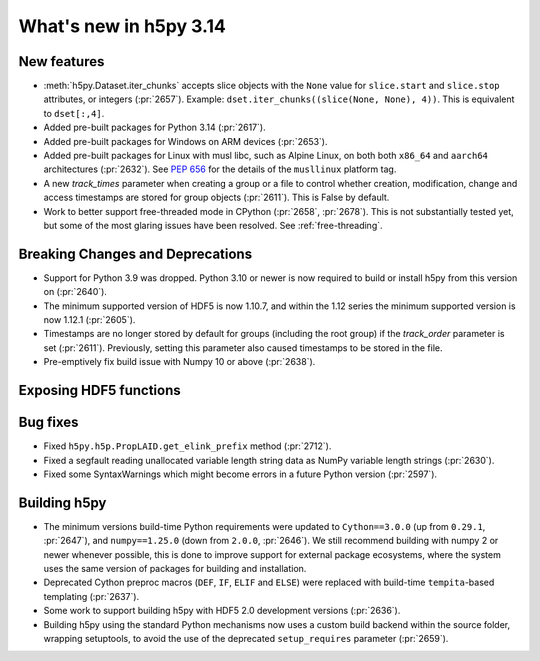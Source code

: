 What's new in h5py 3.14
=======================

New features
------------

* :meth:`h5py.Dataset.iter_chunks` accepts slice objects with the ``None`` value
  for ``slice.start`` and ``slice.stop`` attributes, or integers (:pr:`2657`).
  Example: ``dset.iter_chunks((slice(None, None), 4))``. This is equivalent to
  ``dset[:,4]``.
* Added pre-built packages for Python 3.14 (:pr:`2617`).
* Added pre-built packages for Windows on ARM devices (:pr:`2653`).
* Added pre-built packages for Linux with musl libc, such as Alpine Linux, on both
  both ``x86_64`` and ``aarch64`` architectures (:pr:`2632`). See :pep:`656` for
  the details of the ``musllinux`` platform tag.
* A new `track_times` parameter when creating a group or a file to control
  whether creation, modification, change and access timestamps are stored
  for group objects (:pr:`2611`). This is False by default.
* Work to better support free-threaded mode in CPython (:pr:`2658`, :pr:`2678`).
  This is not substantially tested yet, but some of the most glaring issues
  have been resolved. See :ref:`free-threading`.

Breaking Changes and Deprecations
---------------------------------

* Support for Python 3.9 was dropped. Python 3.10 or newer is now required
  to build or install h5py from this version on (:pr:`2640`).
* The minimum supported version of HDF5 is now 1.10.7, and within the 1.12 series
  the minimum supported version is now 1.12.1 (:pr:`2605`).
* Timestamps are no longer stored by default for groups (including the root group)
  if the `track_order` parameter is set (:pr:`2611`). Previously, setting this
  parameter also caused timestamps to be stored in the file.
* Pre-emptively fix build issue with Numpy 10 or above (:pr:`2638`).

Exposing HDF5 functions
-----------------------


Bug fixes
---------

* Fixed ``h5py.h5p.PropLAID.get_elink_prefix`` method (:pr:`2712`).
* Fixed a segfault reading unallocated variable length string data as NumPy
  variable length strings (:pr:`2630`).
* Fixed some SyntaxWarnings which might become errors in a future Python version
  (:pr:`2597`).

Building h5py
-------------

* The minimum versions build-time Python requirements were updated to
  ``Cython==3.0.0`` (up from ``0.29.1``, :pr:`2647`), and ``numpy==1.25.0``
  (down from ``2.0.0``, :pr:`2646`). We still recommend building with numpy 2 or
  newer whenever possible, this is done to improve support for external package
  ecosystems, where the system uses the same version of packages for building
  and installation.
* Deprecated Cython preproc macros (``DEF``, ``IF``, ``ELIF`` and ``ELSE``)
  were replaced with build-time ``tempita``-based templating (:pr:`2637`).
* Some work to support building h5py with HDF5 2.0 development versions
  (:pr:`2636`).
* Building h5py using the standard Python mechanisms now uses a custom build
  backend within the source folder, wrapping setuptools, to avoid the use of the
  deprecated ``setup_requires`` parameter (:pr:`2659`).

